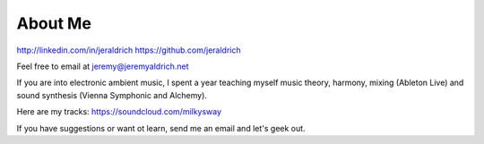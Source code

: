 About Me
======

http://linkedin.com/in/jeraldrich
https://github.com/jeraldrich

Feel free to email at jeremy@jeremyaldrich.net

If you are into electronic ambient music, I spent a year teaching myself music theory, harmony, mixing (Ableton Live) and sound synthesis (Vienna Symphonic and Alchemy).

Here are my tracks: https://soundcloud.com/milkysway

If you have suggestions or want ot learn, send me an email and let's geek out. 
